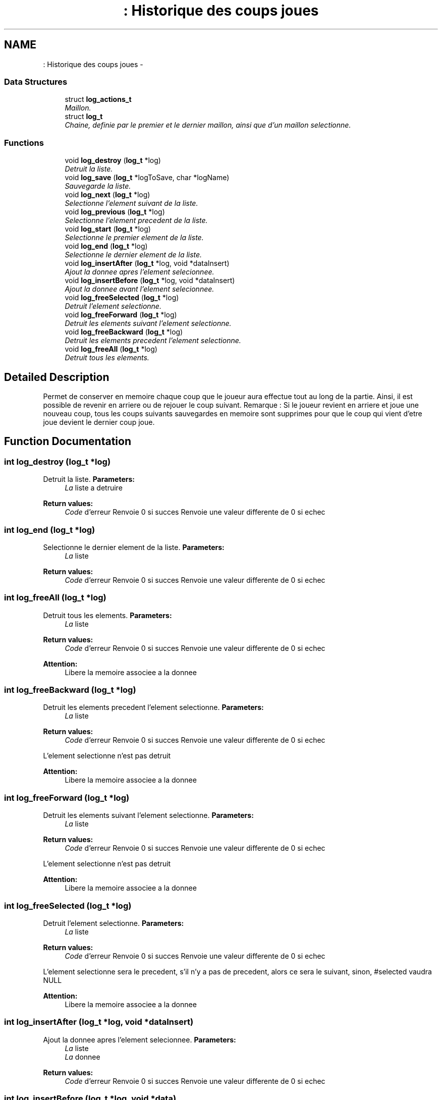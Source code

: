 .TH ": Historique des coups joues" 3 "Thu Jun 6 2013" "Version 1.0" "CS219 - Sokoban" \" -*- nroff -*-
.ad l
.nh
.SH NAME
: Historique des coups joues \- 
.SS "Data Structures"

.in +1c
.ti -1c
.RI "struct \fBlog_actions_t\fP"
.br
.RI "\fIMaillon\&. \fP"
.ti -1c
.RI "struct \fBlog_t\fP"
.br
.RI "\fIChaine, definie par le premier et le dernier maillon, ainsi que d'un maillon selectionne\&. \fP"
.in -1c
.SS "Functions"

.in +1c
.ti -1c
.RI "void \fBlog_destroy\fP (\fBlog_t\fP *log)"
.br
.RI "\fIDetruit la liste\&. \fP"
.ti -1c
.RI "void \fBlog_save\fP (\fBlog_t\fP *logToSave, char *logName)"
.br
.RI "\fISauvegarde la liste\&. \fP"
.ti -1c
.RI "void \fBlog_next\fP (\fBlog_t\fP *log)"
.br
.RI "\fISelectionne l'element suivant de la liste\&. \fP"
.ti -1c
.RI "void \fBlog_previous\fP (\fBlog_t\fP *log)"
.br
.RI "\fISelectionne l'element precedent de la liste\&. \fP"
.ti -1c
.RI "void \fBlog_start\fP (\fBlog_t\fP *log)"
.br
.RI "\fISelectionne le premier element de la liste\&. \fP"
.ti -1c
.RI "void \fBlog_end\fP (\fBlog_t\fP *log)"
.br
.RI "\fISelectionne le dernier element de la liste\&. \fP"
.ti -1c
.RI "void \fBlog_insertAfter\fP (\fBlog_t\fP *log, void *dataInsert)"
.br
.RI "\fIAjout la donnee apres l'element selecionnee\&. \fP"
.ti -1c
.RI "void \fBlog_insertBefore\fP (\fBlog_t\fP *log, void *dataInsert)"
.br
.RI "\fIAjout la donnee avant l'element selecionnee\&. \fP"
.ti -1c
.RI "void \fBlog_freeSelected\fP (\fBlog_t\fP *log)"
.br
.RI "\fIDetruit l'element selectionne\&. \fP"
.ti -1c
.RI "void \fBlog_freeForward\fP (\fBlog_t\fP *log)"
.br
.RI "\fIDetruit les elements suivant l'element selectionne\&. \fP"
.ti -1c
.RI "void \fBlog_freeBackward\fP (\fBlog_t\fP *log)"
.br
.RI "\fIDetruit les elements precedent l'element selectionne\&. \fP"
.ti -1c
.RI "void \fBlog_freeAll\fP (\fBlog_t\fP *log)"
.br
.RI "\fIDetruit tous les elements\&. \fP"
.in -1c
.SH "Detailed Description"
.PP 
Permet de conserver en memoire chaque coup que le joueur aura effectue tout au long de la partie\&. Ainsi, il est possible de revenir en arriere ou de rejouer le coup suivant\&. Remarque : Si le joueur revient en arriere et joue une nouveau coup, tous les coups suivants sauvegardes en memoire sont supprimes pour que le coup qui vient d'etre joue devient le dernier coup joue\&. 
.SH "Function Documentation"
.PP 
.SS "int log_destroy (\fBlog_t\fP *log)"

.PP
Detruit la liste\&. \fBParameters:\fP
.RS 4
\fILa\fP liste a detruire 
.RE
.PP
\fBReturn values:\fP
.RS 4
\fICode\fP d'erreur Renvoie 0 si succes Renvoie une valeur differente de 0 si echec 
.RE
.PP

.SS "int log_end (\fBlog_t\fP *log)"

.PP
Selectionne le dernier element de la liste\&. \fBParameters:\fP
.RS 4
\fILa\fP liste 
.RE
.PP
\fBReturn values:\fP
.RS 4
\fICode\fP d'erreur Renvoie 0 si succes Renvoie une valeur differente de 0 si echec 
.RE
.PP

.SS "int log_freeAll (\fBlog_t\fP *log)"

.PP
Detruit tous les elements\&. \fBParameters:\fP
.RS 4
\fILa\fP liste 
.RE
.PP
\fBReturn values:\fP
.RS 4
\fICode\fP d'erreur Renvoie 0 si succes Renvoie une valeur differente de 0 si echec
.RE
.PP
\fBAttention:\fP
.RS 4
Libere la memoire associee a la donnee 
.RE
.PP

.SS "int log_freeBackward (\fBlog_t\fP *log)"

.PP
Detruit les elements precedent l'element selectionne\&. \fBParameters:\fP
.RS 4
\fILa\fP liste 
.RE
.PP
\fBReturn values:\fP
.RS 4
\fICode\fP d'erreur Renvoie 0 si succes Renvoie une valeur differente de 0 si echec
.RE
.PP
L'element selectionne n'est pas detruit 
.PP
\fBAttention:\fP
.RS 4
Libere la memoire associee a la donnee 
.RE
.PP

.SS "int log_freeForward (\fBlog_t\fP *log)"

.PP
Detruit les elements suivant l'element selectionne\&. \fBParameters:\fP
.RS 4
\fILa\fP liste 
.RE
.PP
\fBReturn values:\fP
.RS 4
\fICode\fP d'erreur Renvoie 0 si succes Renvoie une valeur differente de 0 si echec
.RE
.PP
L'element selectionne n'est pas detruit 
.PP
\fBAttention:\fP
.RS 4
Libere la memoire associee a la donnee 
.RE
.PP

.SS "int log_freeSelected (\fBlog_t\fP *log)"

.PP
Detruit l'element selectionne\&. \fBParameters:\fP
.RS 4
\fILa\fP liste 
.RE
.PP
\fBReturn values:\fP
.RS 4
\fICode\fP d'erreur Renvoie 0 si succes Renvoie une valeur differente de 0 si echec
.RE
.PP
L'element selectionne sera le precedent, s'il n'y a pas de precedent, alors ce sera le suivant, sinon, #selected vaudra NULL 
.PP
\fBAttention:\fP
.RS 4
Libere la memoire associee a la donnee 
.RE
.PP

.SS "int log_insertAfter (\fBlog_t\fP *log, void *dataInsert)"

.PP
Ajout la donnee apres l'element selecionnee\&. \fBParameters:\fP
.RS 4
\fILa\fP liste 
.br
\fILa\fP donnee 
.RE
.PP
\fBReturn values:\fP
.RS 4
\fICode\fP d'erreur Renvoie 0 si succes Renvoie une valeur differente de 0 si echec 
.RE
.PP

.SS "int log_insertBefore (\fBlog_t\fP *log, void *data)"

.PP
Ajout la donnee avant l'element selecionnee\&. \fBParameters:\fP
.RS 4
\fILa\fP liste 
.br
\fILa\fP donnee 
.RE
.PP
\fBReturn values:\fP
.RS 4
\fICode\fP d'erreur Renvoie 0 si succes Renvoie une valeur differente de 0 si echec 
.RE
.PP

.SS "int log_next (\fBlog_t\fP *log)"

.PP
Selectionne l'element suivant de la liste\&. \fBParameters:\fP
.RS 4
\fILa\fP liste 
.RE
.PP
\fBReturn values:\fP
.RS 4
\fICode\fP d'erreur Renvoie 0 si succes Renvoie une valeur differente de 0 si echec 
.RE
.PP

.SS "int log_previous (\fBlog_t\fP *log)"

.PP
Selectionne l'element precedent de la liste\&. \fBParameters:\fP
.RS 4
\fILa\fP liste 
.RE
.PP
\fBReturn values:\fP
.RS 4
\fICode\fP d'erreur Renvoie 0 si succes Renvoie une valeur differente de 0 si echec 
.RE
.PP

.SS "\fBlog_t\fP * log_save (\fBlog_t\fP *logToSave, char *logName)"

.PP
Sauvegarde la liste\&. \fBParameters:\fP
.RS 4
\fILa\fP liste a sauver et le nom 
.RE
.PP
\fBReturn values:\fP
.RS 4
\fICode\fP d'erreur 
.RE
.PP
\fBAttention:\fP
.RS 4
Ecrase la sauvegarde precedente si le fichier existe deja 
.RE
.PP

.SS "int log_start (\fBlog_t\fP *log)"

.PP
Selectionne le premier element de la liste\&. \fBParameters:\fP
.RS 4
\fILa\fP liste 
.RE
.PP
\fBReturn values:\fP
.RS 4
\fICode\fP d'erreur Renvoie 0 si succes Renvoie une valeur differente de 0 si echec 
.RE
.PP

.SH "Author"
.PP 
Generated automatically by Doxygen for CS219 - Sokoban from the source code\&.
